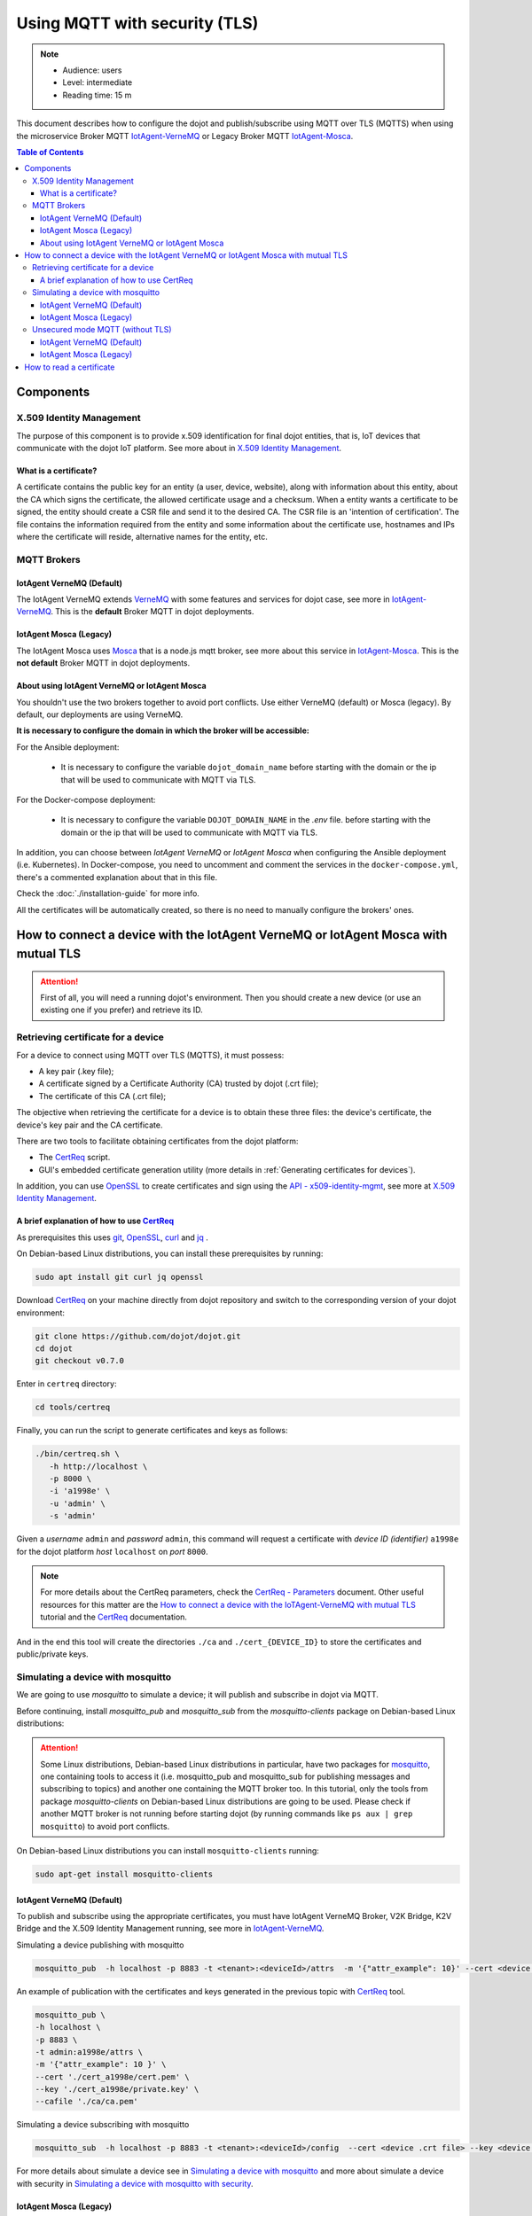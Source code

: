 Using MQTT with security (TLS)
==============================

.. note::
   - Audience: users
   - Level: intermediate
   - Reading time: 15 m

This document describes how to configure the dojot and
publish/subscribe using MQTT over TLS (MQTTS)
when using the microservice Broker MQTT
`IotAgent-VerneMQ`_ or Legacy Broker MQTT `IotAgent-Mosca`_.

.. contents:: Table of Contents
  :local:


Components
----------

X.509 Identity Management
~~~~~~~~~~~~~~~~~~~~~~~~~

The purpose of this component is to provide x.509 identification for
final dojot entities, that is, IoT devices that communicate with the
dojot IoT platform. See more about in `X.509 Identity Management`_.

What is a certificate?
^^^^^^^^^^^^^^^^^^^^^^

A certificate contains the public key for an entity (a user, device, website),
along with information about this entity, about the CA which signs the
certificate, the allowed certificate usage and a checksum. When a entity wants
a certificate to be signed, the entity should create a CSR file and send it to
the desired CA. The CSR file is an 'intention of certification'. The file
contains the information required from the entity and some information about
the certificate use, hostnames and IPs where the certificate will reside,
alternative names for the entity, etc.

MQTT Brokers
~~~~~~~~~~~~

IotAgent VerneMQ (Default)
^^^^^^^^^^^^^^^^^^^^^^^^^^

The IotAgent VerneMQ extends `VerneMQ`_ with some features and services
for dojot case, see more in `IotAgent-VerneMQ`_.
This is the **default** Broker MQTT in dojot deployments.


IotAgent Mosca (Legacy)
^^^^^^^^^^^^^^^^^^^^^^^

The IotAgent Mosca uses `Mosca`_ that is a node.js mqtt
broker, see more about this service in `IotAgent-Mosca`_.
This is the **not default** Broker MQTT in dojot deployments.

About using IotAgent VerneMQ or IotAgent Mosca
^^^^^^^^^^^^^^^^^^^^^^^^^^^^^^^^^^^^^^^^^^^^^^

You shouldn't use the two brokers together to avoid port conflicts.
Use either VerneMQ (default) or Mosca (legacy).
By default, our deployments are using VerneMQ.

**It is necessary to configure the domain in which the broker will be accessible:**

For the Ansible deployment:

 - It is necessary to configure the variable ``dojot_domain_name``
   before starting with the domain or the ip that will be used to
   communicate with MQTT via TLS.

For the Docker-compose deployment:

 - It is necessary to configure the variable ``DOJOT_DOMAIN_NAME``
   in the `.env` file. before starting with the domain or the ip that will be used to
   communicate with MQTT via TLS.

In addition, you can choose between `IotAgent VerneMQ` or `IotAgent Mosca`
when configuring the Ansible deployment (i.e. Kubernetes).
In Docker-compose, you need to uncomment and comment the services
in the ``docker-compose.yml``, there's a commented explanation about that in this file.

Check the :doc:`./installation-guide` for more info.

All the certificates will be automatically created, so there is no need to manually configure the brokers' ones.

How to connect a device with the IotAgent VerneMQ or IotAgent Mosca with mutual TLS
------------------------------------------------------------------------------------

.. ATTENTION::
   First of all, you will need a running dojot's environment.
   Then you should create a new device (or use an existing one if you prefer)
   and retrieve its ID.

Retrieving certificate for a device
~~~~~~~~~~~~~~~~~~~~~~~~~~~~~~~~~~~

For a device to connect using MQTT over TLS (MQTTS), it must possess:

-  A key pair (.key file);
-  A certificate signed by a Certificate Authority (CA) trusted by
   dojot (.crt file);
-  The certificate of this CA (.crt file);

The objective when retrieving the certificate for a device is to
obtain these three files: the device's certificate, the device's key pair and the CA certificate.

There are two tools to facilitate
obtaining certificates from the dojot platform:

- The `CertReq`_ script.
- GUI's embedded certificate generation utility (more details in :ref:`Generating certificates for devices`).

In addition, you can use `OpenSSL`_ to create
certificates and sign using the `API - x509-identity-mgmt`_,
see more  at `X.509 Identity Management`_.

A brief explanation of how to use `CertReq`_
^^^^^^^^^^^^^^^^^^^^^^^^^^^^^^^^^^^^^^^^^^^^^

As prerequisites this uses `git`_, `OpenSSL`_, `curl`_ and `jq`_ .

On Debian-based Linux distributions, you can install
these prerequisites by running:

.. code-block:: bash

  sudo apt install git curl jq openssl

Download `CertReq`_  on your machine directly from dojot repository and switch
to the corresponding version of your dojot environment:

.. code:: shell

  git clone https://github.com/dojot/dojot.git
  cd dojot
  git checkout v0.7.0

Enter in ``certreq`` directory:

.. code:: shell

  cd tools/certreq

Finally, you can run the script to generate
certificates and keys as follows:

.. code:: shell

      ./bin/certreq.sh \
         -h http://localhost \
         -p 8000 \
         -i 'a1998e' \
         -u 'admin' \
         -s 'admin'

Given a *username* ``admin`` and *password* ``admin``,
this command will request a certificate
with *device ID (identifier)* ``a1998e``
for the dojot platform *host* ``localhost`` on *port* ``8000``.


.. NOTE::   For more details about the CertReq parameters, check
            the `CertReq - Parameters`_ document.
            Other useful resources for this matter are
            the `How to connect a device with the IoTAgent-VerneMQ with mutual TLS`_
            tutorial and the `CertReq`_ documentation.

And in the end this tool will create the directories ``./ca`` and
``./cert_{DEVICE_ID}`` to store the certificates
and public/private keys.


Simulating a device with mosquitto
~~~~~~~~~~~~~~~~~~~~~~~~~~~~~~~~~~

We are going to use `mosquitto` to simulate a device;
it will publish and subscribe in dojot via MQTT.

Before continuing, install `mosquitto_pub` and `mosquitto_sub` from
the `mosquitto-clients` package on Debian-based Linux distributions:

.. ATTENTION::
    Some Linux distributions, Debian-based Linux distributions in particular,
    have two packages for
    `mosquitto`_, one containing tools to access it (i.e. mosquitto_pub and
    mosquitto_sub for publishing messages and subscribing to topics) and
    another one containing the MQTT broker too. In this tutorial, only the
    tools from package `mosquitto-clients` on Debian-based Linux distributions
    are going to be used.
    Please check if another MQTT broker is not running before starting dojot
    (by running commands like ``ps aux | grep mosquitto``) to avoid port conflicts.

On Debian-based Linux distributions you can install
``mosquitto-clients``  running:

.. code:: bash

   sudo apt-get install mosquitto-clients


IotAgent VerneMQ (Default)
^^^^^^^^^^^^^^^^^^^^^^^^^^

To publish and subscribe using the appropriate certificates,
you must have IotAgent VerneMQ Broker, V2K Bridge,
K2V Bridge and the X.509 Identity Management running,
see more in `IotAgent-VerneMQ`_.

Simulating a device publishing with mosquitto

.. code:: bash

   mosquitto_pub  -h localhost -p 8883 -t <tenant>:<deviceId>/attrs  -m '{"attr_example": 10}' --cert <device .crt file> --key <device .key file> --cafile <ca .crt file>

An example of publication with the certificates and
keys generated in the previous topic with `CertReq`_ tool.

.. code:: bash

   mosquitto_pub \
   -h localhost \
   -p 8883 \
   -t admin:a1998e/attrs \
   -m '{"attr_example": 10 }' \
   --cert './cert_a1998e/cert.pem' \
   --key './cert_a1998e/private.key' \
   --cafile './ca/ca.pem'

Simulating a device subscribing with mosquitto

.. code:: bash

   mosquitto_sub  -h localhost -p 8883 -t <tenant>:<deviceId>/config  --cert <device .crt file> --key <device .key file> --cafile <ca .crt file>

For more details about simulate a device see
in `Simulating a device with mosquitto`_
and more about simulate a device with security
in `Simulating a device with mosquitto with security`_.

IotAgent Mosca (Legacy)
^^^^^^^^^^^^^^^^^^^^^^^

To publish and subscribe using the appropriated certificates,
you must need to be with the IotAgent Mosca Broker and
the X.509 Identity Management running,
see more in `IotAgent-Mosca`_.
In addition, you need to use a **different topic** from VerneMQ
and pass the identifier to publish and subscribe, as follows:

How to publish:

.. code:: bash

   mosquitto_pub  -h localhost -p 8883 -t /<tenant>/<deviceId>/attrs -i <tenant>:<deviceId> -m '{"attr_example": 10}' --cert <device .crt file> --key <device .key file> --cafile <ca .crt file>

How to subscribe:

.. code:: bash

   mosquitto_sub  -h localhost -p 8883 -t /<tenant>/<deviceId>/config -i <tenant>:<deviceId> --cert <device .crt file> --key <device .key file> --cafile <ca .crt file>


.. NOTE::
   In these examples, the published message has the attribute `attrs_example`.
   You need to change its name to comply to your device's attribute.

.. _Unsecured mode MQTT:

Unsecured mode MQTT (without TLS)
~~~~~~~~~~~~~~~~~~~~~~~~~~~~~~~~~

.. ATTENTION::
   MQTT without security is not recommended, use this for testing only.

In *ansible-dojot* (kubernetes deployment)  you can disable the *unsecured mode*
by changing the ``dojot_insecure_mqtt`` variable to ``false``,
this is valid in both Brokers.
Check the :doc:`./installation-guide` for more info.


IotAgent VerneMQ (Default)
^^^^^^^^^^^^^^^^^^^^^^^^^^

You can disable the *unsecured mode* if you make port 1883 unavailable for external access.

For more details about simulating a device without security, check the
`Simulating a device with mosquitto without security`_ tutorial.

IotAgent Mosca (Legacy)
^^^^^^^^^^^^^^^^^^^^^^^

You can disable the *unsecured mode* in Mosca by changing the
`ALLOW_UNSECURED_MODE` environment variable to ``'false'`` or by removing external
access to the port `1883`. See more in `IotAgent-Mosca`_.

How to read a certificate
-------------------------

A certificate file can be in two formats: PEM (base64 text) or DER
(binary). `OpenSSL`_ offers tools to read such formats:

Reading certificate:

.. code:: bash

    openssl x509 -noout -text -in certFile.crt

Getting certificate fingerprint:

.. code:: bash

   openssl x509 -in certFile.crt -noout -fingerprint -sha256


.. _OpenSSL: https://www.openssl.org/
.. _curl: https://curl.haxx.se/
.. _jq: https://stedolan.github.io/jq/
.. _git: https://git-scm.com/
.. _VerneMQ: https://vernemq.com/
.. _IotAgent-VerneMQ: https://github.com/dojot/dojot/tree/v0.7.0/connector/mqtt/vernemq
.. _X.509 Identity Management: https://github.com/dojot/dojot/tree/v0.7.0/x509-identity-mgmt
.. _VerneMQ Dojot - Environment variables: https://github.com/dojot/dojot/tree/v0.7.0/connector/mqtt/vernemq/broker#environment-variables
.. _mosquitto: https://projects.eclipse.org/projects/technology.mosquitto
.. _How to connect a device with the IoTAgent-VerneMQ with mutual TLS: https://github.com/dojot/dojot/tree/v0.7.0/connector/mqtt/vernemq#how-to-connect-a-device-with-the-iot-agent-mqtt-with-mutual-tls
.. _Simulating a device with mosquitto: https://github.com/dojot/dojot/tree/v0.7.0/connector/mqtt/vernemq#simulating-a-device-with-mosquitto
.. _Simulating a device with mosquitto with security: https://github.com/dojot/dojot/tree/v0.7.0/connector/mqtt/vernemq#with-security
.. _Simulating a device with mosquitto without security: https://github.com/dojot/dojot/blob/v0.7.0/connector/mqtt/vernemq/README.md#without-security
.. _API - x509-identity-mgmt: https://dojot.github.io/dojot/x509-identity-mgmt/apiary_v0.7.0.html
.. _CertReq: https://github.com/dojot/dojot/tree/v0.7.0/tools/certreq
.. _CertReq - Parameters: https://github.com/dojot/dojot/tree/v0.7.0/tools/certreq#parameters
.. _IotAgent-Mosca: https://github.com/dojot/iotagent-mosca/tree/v0.7.0
.. _Mosca: https://github.com/mcollina/mosca



